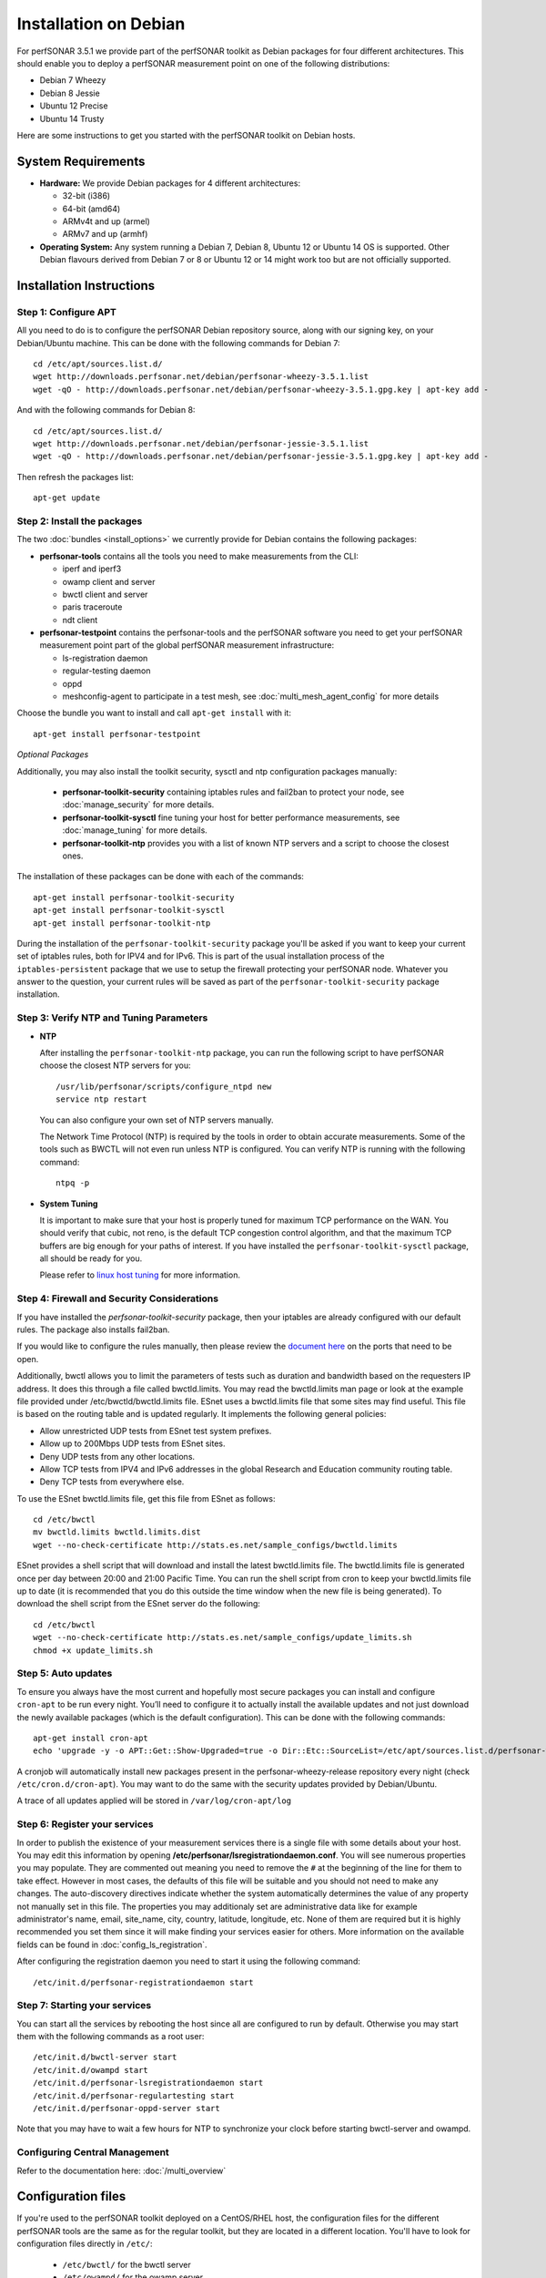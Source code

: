 **********************
Installation on Debian
**********************

For perfSONAR 3.5.1 we provide part of the perfSONAR toolkit as Debian packages for four different architectures.  This should enable you to deploy a perfSONAR measurement point on one of the following distributions:

* Debian 7 Wheezy
* Debian 8 Jessie
* Ubuntu 12 Precise
* Ubuntu 14 Trusty

Here are some instructions to get you started with the perfSONAR toolkit on Debian hosts.

System Requirements
===================

* **Hardware:** We provide Debian packages for 4 different architectures:

  * 32-bit (i386)
  * 64-bit (amd64)
  * ARMv4t and up (armel)
  * ARMv7 and up (armhf)

* **Operating System:**  Any system running a Debian 7, Debian 8, Ubuntu 12 or Ubuntu 14 OS is supported.  Other Debian flavours derived from Debian 7 or 8 or Ubuntu 12 or 14 might work too but are not officially supported.

Installation Instructions
=========================

.. _install_debian_step1:

Step 1: Configure APT
---------------------

All you need to do is to configure the perfSONAR Debian repository source, along with our signing key, on your Debian/Ubuntu machine.  This can be done with the following commands for Debian 7:
::

   cd /etc/apt/sources.list.d/
   wget http://downloads.perfsonar.net/debian/perfsonar-wheezy-3.5.1.list
   wget -qO - http://downloads.perfsonar.net/debian/perfsonar-wheezy-3.5.1.gpg.key | apt-key add -

And with the following commands for Debian 8:
::

   cd /etc/apt/sources.list.d/
   wget http://downloads.perfsonar.net/debian/perfsonar-jessie-3.5.1.list
   wget -qO - http://downloads.perfsonar.net/debian/perfsonar-jessie-3.5.1.gpg.key | apt-key add -
   
Then refresh the packages list:
::

   apt-get update

.. _install_debian_step2:

Step 2: Install the packages
----------------------------

The two :doc:`bundles <install_options>` we currently provide for Debian contains the following packages:

* **perfsonar-tools** contains all the tools you need to make measurements from the CLI:

  * iperf and iperf3
  * owamp client and server
  * bwctl client and server
  * paris traceroute
  * ndt client

* **perfsonar-testpoint** contains the perfsonar-tools and the perfSONAR software you need to get your perfSONAR measurement point part of the global perfSONAR measurement infrastructure:

  * ls-registration daemon
  * regular-testing daemon
  * oppd
  * meshconfig-agent to participate in a test mesh, see :doc:`multi_mesh_agent_config` for more details

Choose the bundle you want to install and call ``apt-get install`` with it:
::

   apt-get install perfsonar-testpoint

*Optional Packages*

Additionally, you may also install the toolkit security, sysctl and ntp configuration packages manually:

  * **perfsonar-toolkit-security** containing iptables rules and fail2ban to protect your node, see :doc:`manage_security` for more details.
  * **perfsonar-toolkit-sysctl** fine tuning your host for better performance measurements, see :doc:`manage_tuning` for more details.
  * **perfsonar-toolkit-ntp** provides you with a list of known NTP servers and a script to choose the closest ones.

The installation of these packages can be done with each of the commands:
::

   apt-get install perfsonar-toolkit-security
   apt-get install perfsonar-toolkit-sysctl
   apt-get install perfsonar-toolkit-ntp

During the installation of the ``perfsonar-toolkit-security`` package you'll be asked if you want to keep your current set of iptables rules, both for IPV4 and for IPv6. This is part of the usual installation process of the ``iptables-persistent`` package that we use to setup the firewall protecting your perfSONAR node.  Whatever you answer to the question, your current rules will be saved as part of the ``perfsonar-toolkit-security`` package installation.

.. _install_debian_step3:

Step 3: Verify NTP and Tuning Parameters 
----------------------------------------- 

* **NTP**

  After installing the ``perfsonar-toolkit-ntp`` package, you can run the following script to have perfSONAR choose the closest NTP servers for you: ::

    /usr/lib/perfsonar/scripts/configure_ntpd new
    service ntp restart

  You can also configure your own set of NTP servers manually.

  The Network Time Protocol (NTP) is required by the tools in order to obtain accurate measurements. Some of the tools such as BWCTL will not even run unless NTP is configured. You can verify NTP is running with the following command::

    ntpq -p

* **System Tuning**
  
  It is important to make sure that your host is properly tuned for maximum TCP performance on the WAN. You should verify that cubic, not reno, is the default TCP congestion control algorithm, and that the maximum TCP buffers are big enough for your paths of interest.  If you have installed the ``perfsonar-toolkit-sysctl`` package, all should be ready for you.

  Please refer to `linux host tuning <http://fasterdata.es.net/host-tuning/linux/>`_ for more information.


.. _install_debian_step4:

Step 4: Firewall and Security Considerations 
--------------------------------------------- 
If you have installed the `perfsonar-toolkit-security` package, then your iptables are already configured with our default rules.  The package also installs fail2ban.

If you would like to configure the rules manually, then please review the `document here <http://www.perfsonar.net/deploy/security-considerations/>`_ on the ports that need to be open.

Additionally, bwctl allows you to limit the parameters of tests such as duration and bandwidth based on the requesters IP address. It does this through a file called bwctld.limits. You may read the bwctld.limits man page or look at the example file provided under /etc/bwctld/bwctld.limits file. ESnet uses a bwctld.limits file that some sites may find useful. This file is based on the routing table and is updated regularly. It implements the following general policies:

* Allow unrestricted UDP tests from ESnet test system prefixes.
* Allow up to 200Mbps UDP tests from ESnet sites.
* Deny UDP tests from any other locations.
* Allow TCP tests from IPV4 and IPv6 addresses in the global Research and Education community routing table.
* Deny TCP tests from everywhere else.

To use the ESnet bwctld.limits file, get this file from ESnet as follows:
::

    cd /etc/bwctl
    mv bwctld.limits bwctld.limits.dist
    wget --no-check-certificate http://stats.es.net/sample_configs/bwctld.limits

ESnet provides a shell script that will download and install the latest bwctld.limits file. The bwctld.limits file is generated once per day between 20:00 and 21:00 Pacific Time. You can run the shell script from cron to keep your bwctld.limits file up to date (it is recommended that you do this outside the time window when the new file is being generated). To download the shell script from the ESnet server do the following:
::

    cd /etc/bwctl
    wget --no-check-certificate http://stats.es.net/sample_configs/update_limits.sh
    chmod +x update_limits.sh

.. _install_debian_step5:

Step 5: Auto updates
--------------------
To ensure you always have the most current and hopefully most secure packages you can install and configure ``cron-apt`` to be run every night.  You’ll need to configure it to actually install the available updates and not just download the newly available packages (which is the default configuration).  This can be done with the following commands:
::

    apt-get install cron-apt
    echo 'upgrade -y -o APT::Get::Show-Upgraded=true -o Dir::Etc::SourceList=/etc/apt/sources.list.d/perfsonar-wheezy-release.list -o Dir::Etc::SourceParts="/dev/null' >> /etc/cron-apt/action.d/5-install

A cronjob will automatically install new packages present in the perfsonar-wheezy-release repository every night (check ``/etc/cron.d/cron-apt``). You may want to do the same with the security updates provided by Debian/Ubuntu.

A trace of all updates applied will be stored in ``/var/log/cron-apt/log``

.. _install_debian_step6:

Step 6: Register your services 
------------------------------- 

In order to publish the existence of your measurement services there is a single file with some details about your host. You may edit this information by opening **/etc/perfsonar/lsregistrationdaemon.conf**. You will see numerous properties you may populate. They are commented out meaning you need to remove the ``#`` at the beginning of the line for them to take effect. However in most cases, the defaults of this file will be suitable and you should not need to make any changes. The auto-discovery directives indicate whether the system automatically determines the value of any property not manually set in this file. The properties you may additionaly set are administrative data like for example administrator's name, email, site_name, city, country, latitude, longitude, etc. None of them are required but it is highly recommended you set them since it will make finding your services easier for others. More information on the available fields can be found in :doc:`config_ls_registration`. 

After configuring the registration daemon you need to start it using the following command:
::

	/etc/init.d/perfsonar-registrationdaemon start

.. _install_debian_step7:

Step 7: Starting your services 
------------------------------- 
You can start all the services by rebooting the host since all are configured to run by default. Otherwise you may start them with the following commands as a root user:
::

    /etc/init.d/bwctl-server start
    /etc/init.d/owampd start
    /etc/init.d/perfsonar-lsregistrationdaemon start
    /etc/init.d/perfsonar-regulartesting start
    /etc/init.d/perfsonar-oppd-server start

Note that you may have to wait a few hours for NTP to synchronize your clock before starting bwctl-server and owampd.


Configuring Central Management
------------------------------

Refer to the documentation here: :doc:`/multi_overview`

Configuration files
===================

If you're used to the perfSONAR toolkit deployed on a CentOS/RHEL host, the configuration files for the different perfSONAR tools are the same as for the regular toolkit, but they are located in a different location.  You'll have to look for configuration files directly in ``/etc/``:

  * ``/etc/bwctl/`` for the bwctl server
  * ``/etc/owampd/`` for the owamp server
  * ``/etc/perfsonar/`` for the oppd, the ls-registration daemon and the regular-testing daemon

Also, the name of the services are a bit different from the CentOS/RHEL ones, Debian services names are:

  * ``bwctl-server``
  * ``owampd``
  * ``perfsonar-lsregistrationdaemon``
  * ``perfsonar-oppd-server``
  * ``perfsonar-regulartesting``

Support
=======

Support for Debian installations is provided by the perfSONAR community through the usual communication channels.

